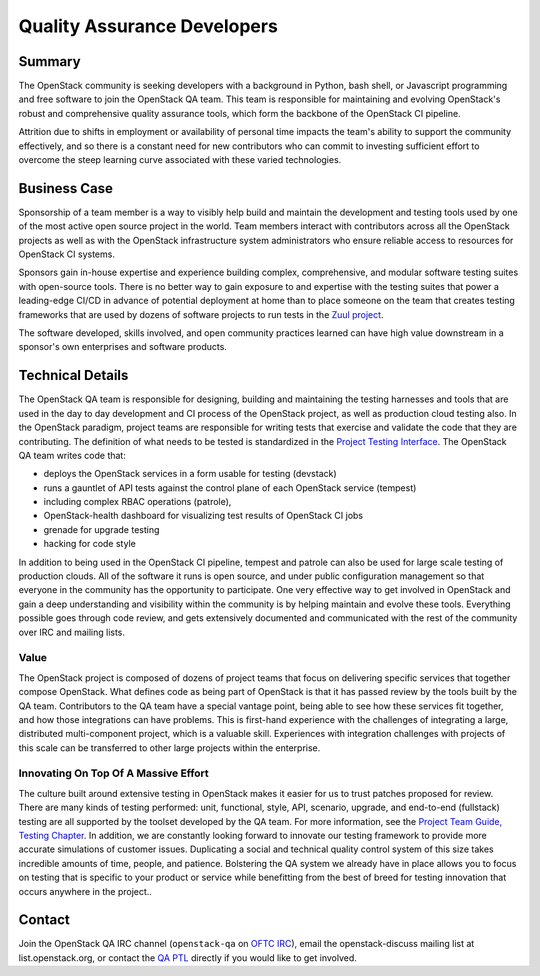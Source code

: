 ==================================
Quality Assurance Developers
==================================

Summary
-------

The OpenStack community is seeking developers with a background in Python, bash
shell, or Javascript programming and free software to join the OpenStack QA
team.  This team is responsible for maintaining and evolving OpenStack's robust
and comprehensive quality assurance tools, which form the backbone of the
OpenStack CI pipeline.

Attrition due to shifts in employment or availability of personal time
impacts the team's ability to support the community effectively, and
so there is a constant need for new contributors who can commit to
investing sufficient effort to overcome the steep learning curve
associated with these varied technologies.

Business Case
-------------

Sponsorship of a team member is a way to visibly help build and maintain the
development and testing tools used by one of the most active open source project
in the world.  Team members interact with contributors across all the OpenStack
projects as well as with the OpenStack infrastructure system administrators who
ensure reliable access to resources for OpenStack CI systems.

Sponsors gain in-house expertise and experience building complex, comprehensive,
and modular software testing suites with open-source tools.  There is no better
way to gain exposure to and expertise with the testing suites that power a
leading-edge CI/CD in advance of potential deployment at home than to place
someone on the team that creates testing frameworks that are used by dozens of
software projects to run tests in the `Zuul project`_.

The software developed, skills involved, and open community practices learned
can have high value downstream in a sponsor's own enterprises and software
products.

Technical Details
-----------------

The OpenStack QA team is responsible for designing, building and maintaining the
testing harnesses and tools that are used in the day to day development and CI
process of the OpenStack project, as well as production cloud testing also.  In
the OpenStack paradigm, project teams are responsible for writing tests that
exercise and validate the code that they are contributing.  The definition of
what needs to be tested is standardized in the `Project Testing Interface`_.
The OpenStack QA team writes code that:

* deploys the OpenStack services in a form usable for testing (devstack)
* runs a gauntlet of API tests against the control plane of each OpenStack
  service (tempest)
* including complex RBAC operations (patrole),
* OpenStack-health dashboard for visualizing test results of OpenStack CI jobs
* grenade for upgrade testing
* hacking for code style

In addition to being used in the OpenStack CI pipeline, tempest and patrole can
also be used for large scale testing of production clouds.  All of the software
it runs is open source, and under public configuration management so that
everyone in the community has the opportunity to participate.  One very
effective way to get involved in OpenStack and gain a deep understanding and
visibility within the community is by helping maintain and evolve these tools.
Everything possible goes through code review, and gets extensively documented
and communicated with the rest of the community over IRC and mailing lists.

Value
~~~~~

The OpenStack project is composed of dozens of project teams that focus on
delivering specific services that together compose OpenStack.  What defines code
as being part of OpenStack is that it has passed review by the tools built by
the QA team.  Contributors to the QA team have a special vantage point, being
able to see how these services fit together, and how those integrations can have
problems.  This is first-hand experience with the challenges of integrating a
large, distributed multi-component project, which is a valuable skill.
Experiences with integration challenges with projects of this scale can be
transferred to other large projects within the enterprise.

Innovating On Top Of A Massive Effort
~~~~~~~~~~~~~~~~~~~~~~~~~~~~~~~~~~~~~~~~~~~

The culture built around extensive testing in OpenStack makes it easier for us
to trust patches proposed for review.  There are many kinds of testing
performed: unit, functional, style, API, scenario, upgrade, and end-to-end
(fullstack) testing are all supported by the toolset developed by the QA team.
For more information, see the `Project Team Guide, Testing Chapter`_.
In addition, we are constantly looking forward to innovate our testing
framework to provide more accurate simulations of customer issues.  Duplicating
a social and technical quality control system of this size takes incredible
amounts of time, people, and patience. Bolstering the QA system we already have
in place allows you to focus on testing that is specific to your product or
service while benefitting from the best of breed for testing innovation that
occurs anywhere in the project..

Contact
-------

Join the OpenStack QA IRC channel (``openstack-qa`` on `OFTC IRC`_), email
the openstack-discuss mailing list at list.openstack.org, or contact the `QA
PTL`_ directly if you would like to get involved.


.. _`Zuul project`: https://zuul-ci.org
.. _`Project Testing Interface`: https://governance.openstack.org/tc/reference/project-testing-interface.html
.. _`Project Team Guide, Testing Chapter`: https://docs.openstack.org/project-team-guide/testing.html
.. _`OFTC IRC`: https://www.oftc.net/
.. _`QA PTL`: https://governance.openstack.org/tc/reference/projects/quality-assurance.html
